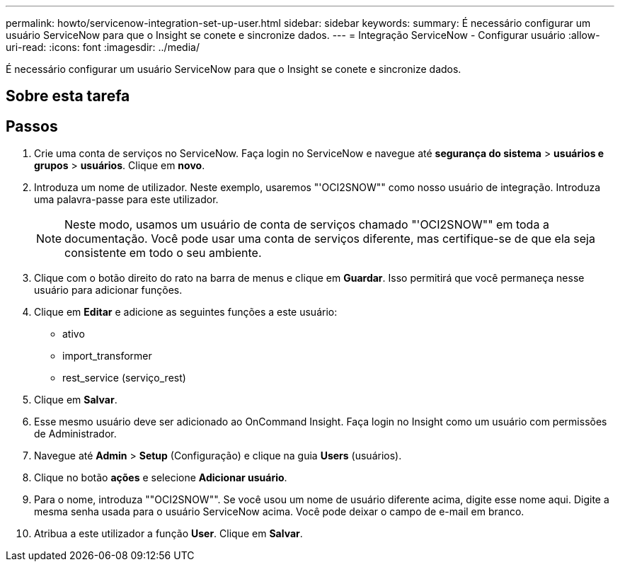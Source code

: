 ---
permalink: howto/servicenow-integration-set-up-user.html 
sidebar: sidebar 
keywords:  
summary: É necessário configurar um usuário ServiceNow para que o Insight se conete e sincronize dados. 
---
= Integração ServiceNow - Configurar usuário
:allow-uri-read: 
:icons: font
:imagesdir: ../media/


[role="lead"]
É necessário configurar um usuário ServiceNow para que o Insight se conete e sincronize dados.



== Sobre esta tarefa



== Passos

. Crie uma conta de serviços no ServiceNow. Faça login no ServiceNow e navegue até *segurança do sistema* > *usuários e grupos* > *usuários*. Clique em *novo*.
. Introduza um nome de utilizador. Neste exemplo, usaremos "'OCI2SNOW"" como nosso usuário de integração. Introduza uma palavra-passe para este utilizador.
+
[NOTE]
====
Neste modo, usamos um usuário de conta de serviços chamado "'OCI2SNOW"" em toda a documentação. Você pode usar uma conta de serviços diferente, mas certifique-se de que ela seja consistente em todo o seu ambiente.

====
. Clique com o botão direito do rato na barra de menus e clique em *Guardar*. Isso permitirá que você permaneça nesse usuário para adicionar funções.
. Clique em *Editar* e adicione as seguintes funções a este usuário:
+
** ativo
** import_transformer
** rest_service (serviço_rest)


. Clique em *Salvar*.
. Esse mesmo usuário deve ser adicionado ao OnCommand Insight. Faça login no Insight como um usuário com permissões de Administrador.
. Navegue até *Admin* > *Setup* (Configuração) e clique na guia *Users* (usuários).
. Clique no botão *ações* e selecione *Adicionar usuário*.
. Para o nome, introduza ""OCI2SNOW"". Se você usou um nome de usuário diferente acima, digite esse nome aqui. Digite a mesma senha usada para o usuário ServiceNow acima. Você pode deixar o campo de e-mail em branco.
. Atribua a este utilizador a função *User*. Clique em *Salvar*.

